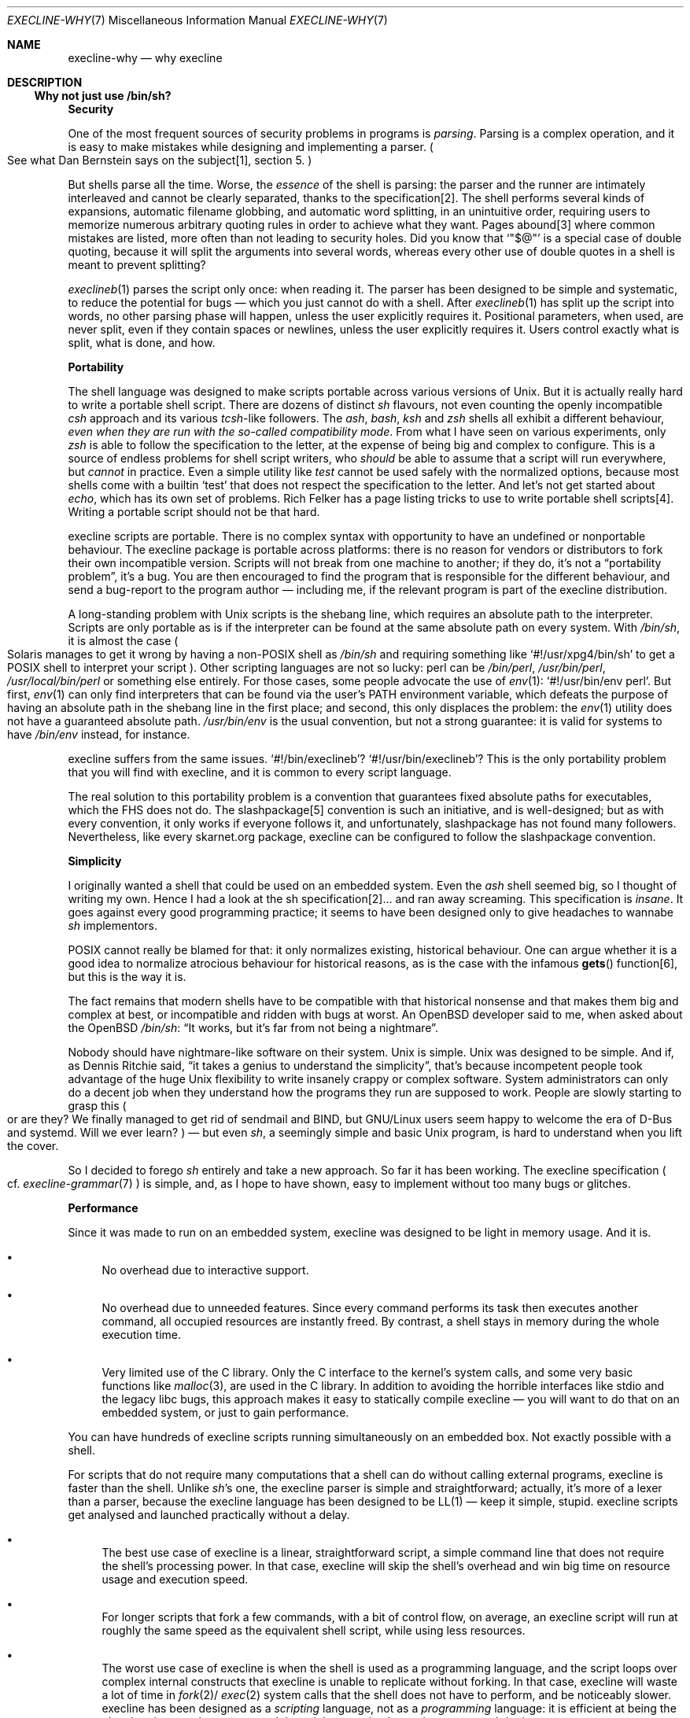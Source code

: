 .Dd April 9, 2023
.Dt EXECLINE-WHY 7
.Os
.Sh NAME
.Nm execline-why
.Nd why execline
.Sh DESCRIPTION
.Ss Why not just use /bin/sh?
.Sy Security
.Pp
One of the most frequent sources of security problems in programs is
.Em parsing .
Parsing is a complex operation, and it is easy to make mistakes while
designing and implementing a parser.
.Po
See what Dan Bernstein says on the subject[1], section 5.
.Pc
.Pp
But shells parse all the time.
Worse, the
.Em essence
of the shell is parsing: the parser and the runner are intimately
interleaved and cannot be clearly separated, thanks to the
specification[2].
The shell performs several kinds of expansions, automatic filename
globbing, and automatic word splitting, in an unintuitive order,
requiring users to memorize numerous arbitrary quoting rules in order
to achieve what they want.
Pages abound[3] where common mistakes are listed, more often than not
leading to security holes.
Did you know that
.Ql \(dq Ns $@ Ns \(dq
is a special case of double quoting, because it will split the
arguments into several words, whereas every other use of double quotes
in a shell is meant to prevent splitting?
.Pp
.Xr execlineb 1
parses the script only once: when reading it.
The parser has been designed to be simple and systematic, to reduce
the potential for bugs \(em which you just cannot do with a shell.
After
.Xr execlineb 1
has split up the script into words, no other parsing phase will
happen, unless the user explicitly requires it.
Positional parameters, when used, are never split, even if they
contain spaces or newlines, unless the user explicitly requires it.
Users control exactly what is split, what is done, and how.
.Pp
.Sy Portability
.Pp
The shell language was designed to make scripts portable across
various versions of Unix.
But it is actually really hard to write a portable shell script.
There are dozens of distinct
.Pa sh
flavours, not even counting the openly incompatible
.Pa csh
approach and its various
.Pa tcsh Ns
-like followers.
The
.Pa ash ,
.Pa bash ,
.Pa ksh
and
.Pa zsh
shells all exhibit a different behaviour,
.Em even when they are run with the so-called compatibility mode .
From what I have seen on various experiments, only
.Pa zsh
is able to follow the specification to the letter, at the expense
of being big and complex to configure.
This is a source of endless problems for shell script writers, who
.Em should
be able to assume that a script will run everywhere, but
.Pa cannot
in practice.
Even a simple utility like
.Pa test
cannot be used safely with the normalized options, because most shells
come with a builtin
.Ql test
that does not respect the specification to the letter.
And let's not get started about
.Pa echo ,
which has its own set of problems.
Rich Felker has a page listing tricks to use to write portable shell
scripts[4].
Writing a portable script should not be that hard.
.Pp
execline scripts are portable.
There is no complex syntax with opportunity to have an undefined or
nonportable behaviour.
The execline package is portable across platforms: there is no reason
for vendors or distributors to fork their own incompatible version.
Scripts will not break from one machine to another; if they do, it's
not a
.Dq portability problem ,
it's a bug.
You are then encouraged to find the program that is responsible for
the different behaviour, and send a bug-report to the program author
\(em including me, if the relevant program is part of the execline
distribution.
.Pp
A long-standing problem with Unix scripts is the shebang line, which
requires an absolute path to the interpreter.
Scripts are only portable as is if the interpreter can be found at the
same absolute path on every system.
With
.Pa /bin/sh ,
it is almost the case
.Po
Solaris manages to get it wrong by having a non-POSIX shell as
.Pa /bin/sh
and requiring something like
.Ql #!/usr/xpg4/bin/sh
to get a POSIX shell to interpret your script
.Pc .
Other scripting languages are not so lucky: perl can be
.Pa /bin/perl ,
.Pa /usr/bin/perl ,
.Pa /usr/local/bin/perl
or something else entirely.
For those cases, some people advocate the use of
.Xr env 1 :
.Ql #!/usr/bin/env perl .
But first,
.Xr env 1
can only find interpreters that can be found via the user's
.Ev PATH
environment variable, which defeats the purpose of having an absolute
path in the shebang line in the first place; and second, this only
displaces the problem: the
.Xr env 1
utility does not have a guaranteed absolute path.
.Pa /usr/bin/env
is the usual convention, but not a strong guarantee: it is valid for
systems to have
.Pa /bin/env
instead, for instance.
.Pp
execline suffers from the same issues.
.Ql #!/bin/execlineb ?
.Ql #!/usr/bin/execlineb ?
This is the only portability problem that you will find with execline,
and it is common to every script language.
.Pp
The real solution to this portability problem is a convention that
guarantees fixed absolute paths for executables, which the FHS does
not do.
The slashpackage[5] convention is such an initiative, and is
well-designed; but as with every convention, it only works if everyone
follows it, and unfortunately, slashpackage has not found many
followers.
Nevertheless, like every skarnet.org package, execline can be
configured to follow the slashpackage convention.
.Pp
.Sy Simplicity
.Pp
I originally wanted a shell that could be used on an embedded system.
Even the
.Pa ash
shell seemed big, so I thought of writing my own.
Hence I had a look at the sh specification[2]... and ran away
screaming.
This specification is
.Em insane .
It goes against every good programming practice; it seems to have been
designed only to give headaches to wannabe
.Pa sh
implementors.
.Pp
POSIX cannot really be blamed for that: it only normalizes existing,
historical behaviour.
One can argue whether it is a good idea to normalize atrocious
behaviour for historical reasons, as is the case with the infamous
.Fn gets
function[6], but this is the way it is.
.Pp
The fact remains that modern shells have to be compatible with that
historical nonsense and that makes them big and complex at best, or
incompatible and ridden with bugs at worst.
An
.Ox
developer said to me, when asked about the
.Ox
.Pa /bin/sh :
.Dq \&It works, but it's far from not being a nightmare .
.Pp
Nobody should have nightmare-like software on their system.
Unix is simple.
Unix was designed to be simple.
And if, as Dennis Ritchie said,
.Dq it takes a genius to understand the simplicity ,
that's because incompetent people took advantage of the huge Unix
flexibility to write insanely crappy or complex software.
System administrators can only do a decent job when they understand
how the programs they run are supposed to work.
People are slowly starting to grasp this
.Po
or are they?
We finally managed to get rid of sendmail and BIND, but GNU/Linux
users seem happy to welcome the era of D-Bus and systemd.
Will we ever learn?
.Pc
\(em but even
.Pa sh ,
a seemingly simple and basic Unix program, is hard to understand when
you lift the cover.
.Pp
So I decided to forego
.Pa sh
entirely and take a new approach.
So far it has been working.
The execline specification
.Po
cf.\&
.Xr execline-grammar 7
.Pc
is simple, and, as I hope to have shown, easy to implement without too
many bugs or glitches.
.Pp
.Sy Performance
.Pp
Since it was made to run on an embedded system, execline was designed
to be light in memory usage.
And it is.
.Bl -bullet
.It
No overhead due to interactive support.
.It
No overhead due to unneeded features.
Since every command performs its task then executes another command,
all occupied resources are instantly freed.
By contrast, a shell stays in memory during the whole execution time.
.It
Very limited use of the C library.
Only the C interface to the kernel's system calls, and some very basic
functions like
.Xr malloc 3 ,
are used in the C library.
In addition to avoiding the horrible interfaces like stdio and the
legacy libc bugs, this approach makes it easy to statically compile
execline \(em you will want to do that on an embedded system, or just
to gain performance.
.El
.Pp
You can have hundreds of execline scripts running simultaneously on an
embedded box.
Not exactly possible with a shell.
.Pp
For scripts that do not require many computations that a shell can do
without calling external programs, execline is faster than the shell.
Unlike
.Pa sh Ap
s one, the execline parser is simple and straightforward; actually,
it's more of a lexer than a parser, because the execline language has
been designed to be LL(1) \(em keep it simple, stupid.
execline scripts get analysed and launched practically without a delay.
.Bl -bullet
.It
The best use case of execline is a linear, straightforward script, a
simple command line that does not require the shell's processing
power.
In that case, execline will skip the shell's overhead and win big time
on resource usage and execution speed.
.It
For longer scripts that fork a few commands, with a bit of control
flow, on average, an execline script will run at roughly the same
speed as the equivalent shell script, while using less resources.
.It
The worst use case of execline is when the shell is used as a
programming language, and the script loops over complex internal
constructs that execline is unable to replicate without forking.
In that case, execline will waste a lot of time in
.Sm off
.Xr fork 2
/\&
.Xr exec 2
.Sm on
system calls that the shell does not have to perform, and be
noticeably slower.
execline has been designed as a
.Em scripting
language, not as a
.Em programming
language: it is efficient at being the glue that ties together
programs doing a job, not at implementing a program's logic.
.El
.Pp
.Sy execline limitations
.Bl -bullet
.It
execline can only handle scripts that fit in one
.Va argv .
Unix systems have a limit on the
.Sm off
.Va argv
+
.Va envp
.Sm on
size; execline cannot execute scripts that are bigger than this limit.
.It
execline commands do not perform signal handling.
It is not possible to trap signals efficiently inside an execline
script.
The
.Xr trap 1
binary, part of the execline suite, provides a signal management
primitive, but it is more limited and slower than its equivalent shell
construct.
.It
Due to the execline design, maintaining a state is difficult.
Information has to transit via environment variables or temporary
files, which makes commands like
.Xr loopwhilex 1
a bit painful to handle.
.It
Despite all its problems, the main shell advantage
.Po
apart from being available on every Unix platform, that is
.Pc
is that it is often convenient.
Shell constructs can be terse and short, where execline constructs
will be verbose and lengthy.
.It
An execline script is generally heavier on
.Xr execve 2
than the average shell script \(em notably in programs where the shell
can use builtins.
This can lead to a performance loss, especially when executed programs
make numerous calls to the dynamic linker: the system ends up spending
a lot of time resolving dynamic symbols.
If it is a concern to you, you should try and
.Em statically compile
the execline package, to eliminate the dynamic resolution
costs.
Unless you're heavily looping around
.Xr execve 2 ,
the remaining costs will be negligible.
.El
.Sh SEE ALSO
.Xr env 1 ,
.Xr execlineb 1 ,
.Xr loopwhilex 1 ,
.Xr trap 1 ,
.Xr exec 2 ,
.Xr execve 2 ,
.Xr fork 2 ,
.Xr malloc 3 ,
.Xr execline-grammar 7
.Pp
[1]
.Lk https://cr.yp.to/qmail/guarantee.html
.Pp
[2]
.Lk https://pubs.opengroup.org/onlinepubs/9699919799/utilities/V3_chap02.html
.Pp
[3]
.Lk https://www.google.com/search?q=shell+script+pitfalls
.Pp
[4]
.Lk https://www.etalabs.net/sh_tricks.html
.Pp
[5]
.Lk https://cr.yp.to/slashpackage.html
.Pp
[6]
.Lk https://pubs.opengroup.org/onlinepubs/9699919799/functions/gets.html
.Pp
This man page is ported from the authoritative documentation at:
.Lk https://skarnet.org/software/execline/dieshdiedie.html
.Sh AUTHORS
.An Laurent Bercot
.An Alexis Ao Mt flexibeast@gmail.com Ac (man page port)
